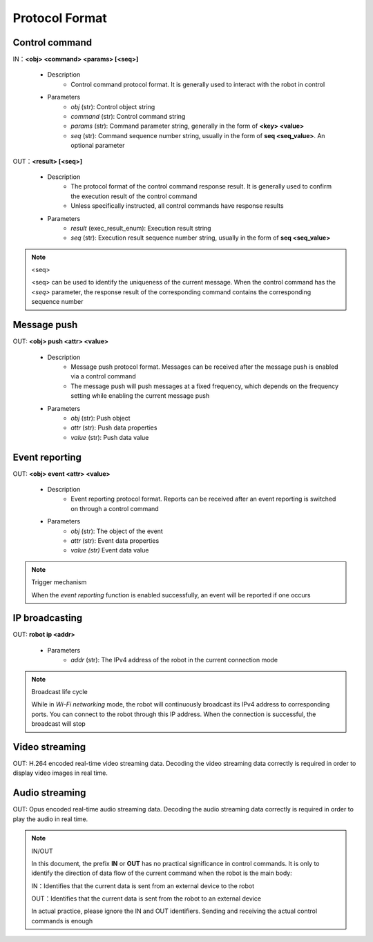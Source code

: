 ﻿================
Protocol Format
================

*****************
Control command
*****************

IN：**<obj> <command> <params> [<seq>]**

    - Description
        - Control command protocol format. It is generally used to interact with the robot in control
    - Parameters
        - *obj* (str): Control object string
        - *command* (str): Control command string
        - *params* (str): Command parameter string, generally in the form of **<key> <value>**
        - *seq* (str): Command sequence number string, usually in the form of **seq <seq_value>**. An optional parameter

OUT：**<result> [<seq>]**

    - Description
        - The protocol format of the control command response result. It is generally used to confirm the execution result of the control command
        - Unless specifically instructed, all control commands have response results
    - Parameters
        - *result* (exec_result_enum): Execution result string
        - *seq* (str): Execution result sequence number string, usually in the form of **seq <seq_value>**

.. note:: <seq>

    <seq> can be used to identify the uniqueness of the current message. When the control command has the *<seq>* parameter, the response result of the corresponding command contains the corresponding sequence number

*****************
Message push
*****************

OUT: **<obj> push <attr> <value>**

    - Description
        - Message push protocol format. Messages can be received after the message push is enabled via a control command
        - The message push will push messages at a fixed frequency, which depends on the frequency setting while enabling the current message push
    - Parameters
        - *obj* (str): Push object
        - *attr* (str): Push data properties
        - *value* (str): Push data value

*****************
Event reporting
*****************

OUT: **<obj> event <attr> <value>**

    - Description
        - Event reporting protocol format. Reports can be received after an event reporting is switched on through a control command
    - Parameters
        - *obj* (str): The object of the event
        - *attr* (str): Event data properties
        - *value (str)* Event data value

.. note:: Trigger mechanism

    When the *event reporting* function is enabled successfully, an event will be reported if one occurs

*****************
IP broadcasting
*****************

OUT: **robot ip <addr>**

    - Parameters
        - *addr* (str): The IPv4 address of the robot in the current connection mode

.. note:: Broadcast life cycle

    While in *Wi-Fi networking* mode, the robot will continuously broadcast its IPv4 address to corresponding ports. You can connect to the robot through this IP address. When the connection is successful, the broadcast will stop

*****************
Video streaming
*****************

OUT: H.264 encoded real-time video streaming data. Decoding the video streaming data correctly is required in order to display video images in real time.

*****************
Audio streaming
*****************

OUT: Opus encoded real-time audio streaming data. Decoding the audio streaming data correctly is required in order to play the audio in real time.

.. note:: IN/OUT

    In this document, the prefix **IN** or **OUT** has no practical significance in control commands. It is only to identify the direction of data flow of the current command when the robot is the main body:

    IN：Identifies that the current data is sent from an external device to the robot
    
    OUT：Identifies that the current data is sent from the robot to an external device

    In actual practice, please ignore the IN and OUT identifiers. Sending and receiving the actual control commands is enough
